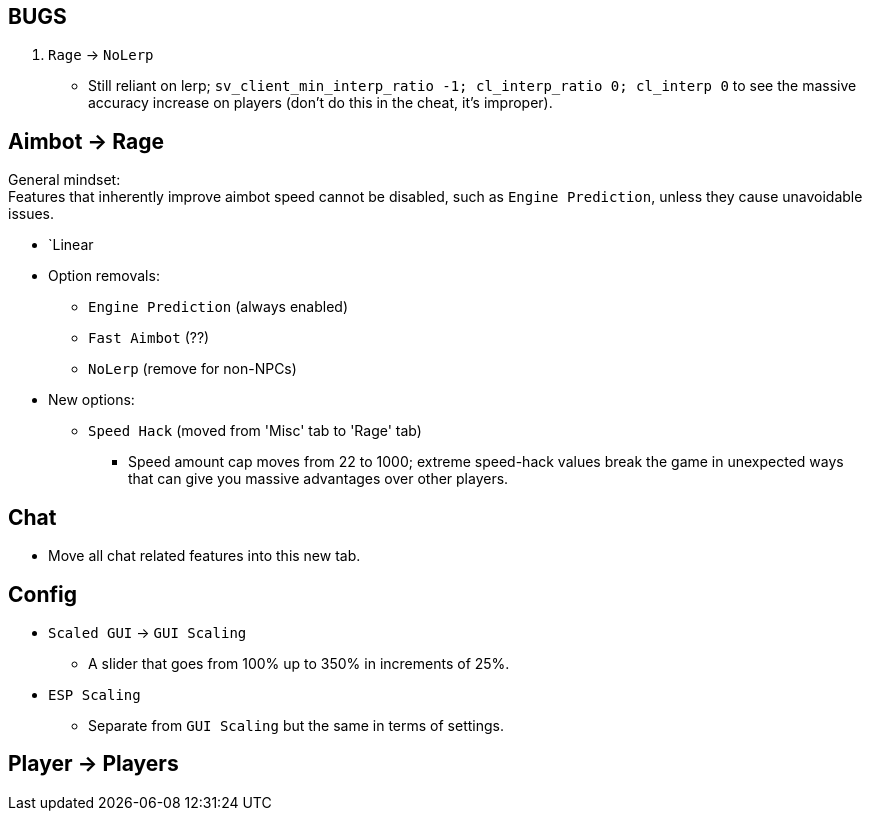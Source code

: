 :experimental:
ifdef::env-github[]
:icons:
:tip-caption: :bulb:
:note-caption: :information_source:
:important-caption: :heavy_exclamation_mark:
:caution-caption: :fire:
:warning-caption: :warning:
endif::[]
:imagesdir: imgs/

== BUGS
. `Rage` -> `NoLerp`
- Still reliant on lerp; `sv_client_min_interp_ratio -1; cl_interp_ratio 0; cl_interp 0` to see the massive accuracy increase on players (don't do this in the cheat, it's improper).

== Aimbot -> Rage

General mindset: +
Features that inherently improve aimbot speed cannot be disabled, such as `Engine Prediction`, unless they cause unavoidable issues.

* `Linear

* Option removals:
- `Engine Prediction` (always enabled)
- `Fast Aimbot` (??)
- `NoLerp` (remove for non-NPCs)


* New options:
- `Speed Hack` (moved from 'Misc' tab to 'Rage' tab)
** Speed amount cap moves from 22 to 1000; extreme speed-hack values break the game in unexpected ways that can give you massive advantages over other players.

== Chat
- Move all chat related features into this new tab.

== Config

* `Scaled GUI` -> `GUI Scaling`
- A slider that goes from 100% up to 350% in increments of 25%.

* `ESP Scaling`
- Separate from `GUI Scaling` but the same in terms of settings.

== Player -> Players
